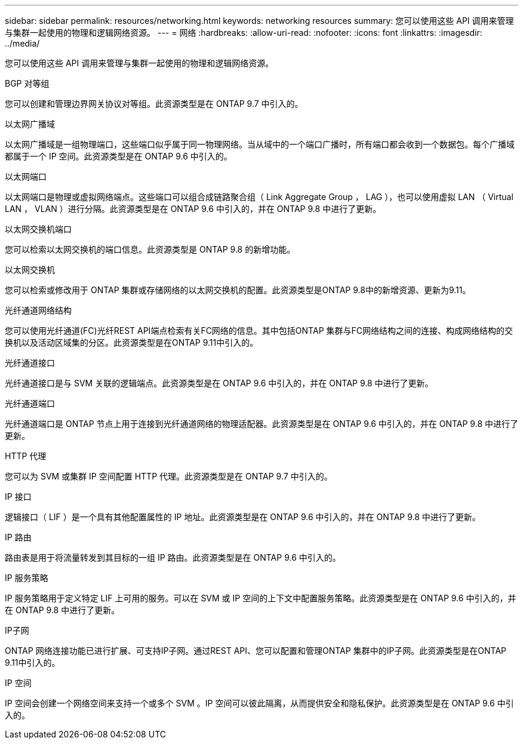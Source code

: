 ---
sidebar: sidebar 
permalink: resources/networking.html 
keywords: networking resources 
summary: 您可以使用这些 API 调用来管理与集群一起使用的物理和逻辑网络资源。 
---
= 网络
:hardbreaks:
:allow-uri-read: 
:nofooter: 
:icons: font
:linkattrs: 
:imagesdir: ../media/


[role="lead"]
您可以使用这些 API 调用来管理与集群一起使用的物理和逻辑网络资源。

.BGP 对等组
您可以创建和管理边界网关协议对等组。此资源类型是在 ONTAP 9.7 中引入的。

.以太网广播域
以太网广播域是一组物理端口，这些端口似乎属于同一物理网络。当从域中的一个端口广播时，所有端口都会收到一个数据包。每个广播域都属于一个 IP 空间。此资源类型是在 ONTAP 9.6 中引入的。

.以太网端口
以太网端口是物理或虚拟网络端点。这些端口可以组合成链路聚合组（ Link Aggregate Group ， LAG ），也可以使用虚拟 LAN （ Virtual LAN ， VLAN ）进行分隔。此资源类型是在 ONTAP 9.6 中引入的，并在 ONTAP 9.8 中进行了更新。

.以太网交换机端口
您可以检索以太网交换机的端口信息。此资源类型是 ONTAP 9.8 的新增功能。

.以太网交换机
您可以检索或修改用于 ONTAP 集群或存储网络的以太网交换机的配置。此资源类型是ONTAP 9.8中的新增资源、更新为9.11。

.光纤通道网络结构
您可以使用光纤通道(FC)光纤REST API端点检索有关FC网络的信息。其中包括ONTAP 集群与FC网络结构之间的连接、构成网络结构的交换机以及活动区域集的分区。此资源类型是在ONTAP 9.11中引入的。

.光纤通道接口
光纤通道接口是与 SVM 关联的逻辑端点。此资源类型是在 ONTAP 9.6 中引入的，并在 ONTAP 9.8 中进行了更新。

.光纤通道端口
光纤通道端口是 ONTAP 节点上用于连接到光纤通道网络的物理适配器。此资源类型是在 ONTAP 9.6 中引入的，并在 ONTAP 9.8 中进行了更新。

.HTTP 代理
您可以为 SVM 或集群 IP 空间配置 HTTP 代理。此资源类型是在 ONTAP 9.7 中引入的。

.IP 接口
逻辑接口（ LIF ）是一个具有其他配置属性的 IP 地址。此资源类型是在 ONTAP 9.6 中引入的，并在 ONTAP 9.8 中进行了更新。

.IP 路由
路由表是用于将流量转发到其目标的一组 IP 路由。此资源类型是在 ONTAP 9.6 中引入的。

.IP 服务策略
IP 服务策略用于定义特定 LIF 上可用的服务。可以在 SVM 或 IP 空间的上下文中配置服务策略。此资源类型是在 ONTAP 9.6 中引入的，并在 ONTAP 9.8 中进行了更新。

.IP子网
ONTAP 网络连接功能已进行扩展、可支持IP子网。通过REST API、您可以配置和管理ONTAP 集群中的IP子网。此资源类型是在ONTAP 9.11中引入的。

.IP 空间
IP 空间会创建一个网络空间来支持一个或多个 SVM 。IP 空间可以彼此隔离，从而提供安全和隐私保护。此资源类型是在 ONTAP 9.6 中引入的。
